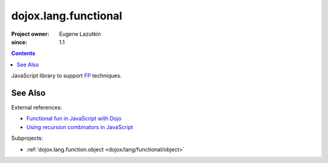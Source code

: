 .. _dojox/lang/functional:

=====================
dojox.lang.functional
=====================

:Project owner: Eugene Lazutkin
:since: 1.1

.. contents ::
   :depth: 2

JavaScript library to support `FP <http://en.wikipedia.org/wiki/Functional_Programming>`_ techniques.

See Also
========

External references:

* `Functional fun in JavaScript with Dojo <http://lazutkin.com/blog/2008/jan/12/functional-fun-javascript-dojo/>`_
* `Using recursion combinators in JavaScript <http://lazutkin.com/blog/2008/jun/30/using-recursion-combinators-javascript/>`_

Subprojects:

* :ref:`dojox.lang.function.object <dojox/lang/functional/object>`
